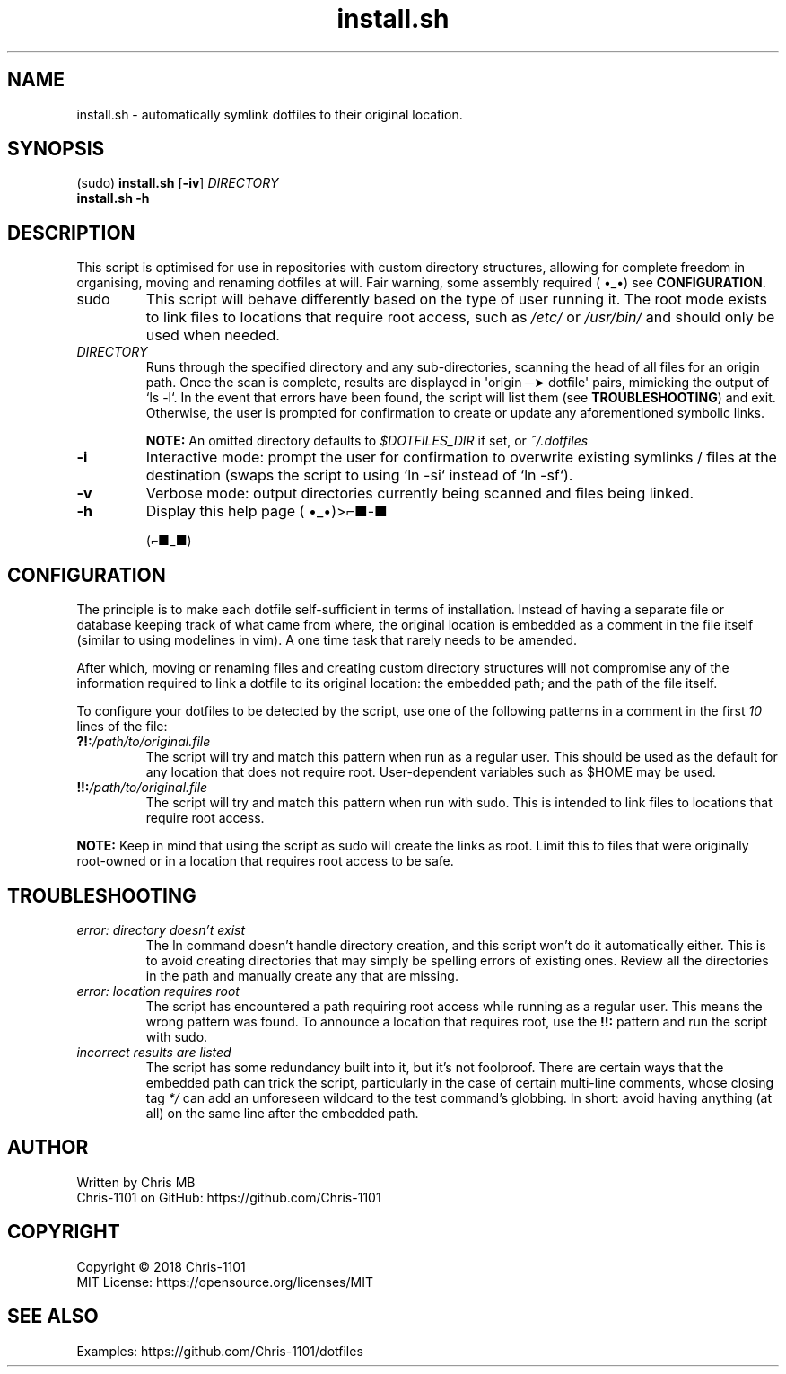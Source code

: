.\"    __                 __          __   __
.\"   |__| ____   _______/  |______  |  | |  |
.\"   |  |/    \ /  ___/\   __\__  \ |  | |  |
.\"   |  |   |  \\___ \  |  |  / __ \|  |_|  |__
.\"   |__|___|  /____  > |__| (____  /____/____/
.\"           \/     \/            \/   manual

.TH install.sh "1" "13 May 2018" "1.0.0" "Dotfiles Installation Script"

.SH NAME
install.sh \- automatically symlink dotfiles to their original location.

.SH SYNOPSIS
(sudo) \fBinstall.sh\fR [\fB-iv\fR] \fIDIRECTORY\fR
       \fBinstall.sh\fR \fB-h\fR

.SH DESCRIPTION
This script is optimised for use in repositories with custom directory structures,
allowing for complete freedom in organising, moving and renaming dotfiles at will.
Fair warning, some assembly required ( •_•) see \fBCONFIGURATION\fR.

.TP
sudo
This script will behave differently based on the type of user running it. The root
mode exists to link files to locations that require root access, such as \fI/etc/\fR
or \fI/usr/bin/\fR and should only be used when needed.

.TP
\fIDIRECTORY\fR
Runs through the specified directory and any sub-directories, scanning the head of
all files for an origin path. Once the scan is complete, results are displayed in
\(aqorigin ─➤ dotfile\(aq pairs, mimicking the output of `ls -l`. In the event that
errors have been found, the script will list them (see \fBTROUBLESHOOTING\fR) and
exit. Otherwise, the user is prompted for confirmation to create or update any
aforementioned symbolic links.

\fBNOTE:\fR An omitted directory defaults to \fI$DOTFILES_DIR\fR if set, or
\fI~/.dotfiles\fR

.TP
.B -i
Interactive mode: prompt the user for confirmation to overwrite existing symlinks /
files at the destination (swaps the script to using `ln -si` instead of `ln -sf`).

.TP
.B -v
Verbose mode: output directories currently being scanned and files being linked.

.TP
.B -h
Display this help page ( •_•)>⌐■-■

(⌐■_■)

.SH CONFIGURATION
The principle is to make each dotfile self-sufficient in terms of installation.
Instead of having a separate file or database keeping track of what came from
where, the original location is embedded as a comment in the file itself (similar
to using modelines in vim). A one time task that rarely needs to be amended.

After which, moving or renaming files and creating custom directory structures will
not compromise any of the information required to link a dotfile to its original
location: the embedded path; and the path of the file itself.

To configure your dotfiles to be detected by the script, use one of the following
patterns in a comment in the first \fI10\fR lines of the file:

.TP
\fB?!:\fR\fI/path/to/original.file\fR
The script will try and match this pattern when run as a regular user. This should
be used as the default for any location that does not require root. User-dependent
variables such as $HOME may be used.

.TP
\fB!!:\fR\fI/path/to/original.file\fR
The script will try and match this pattern when run with sudo. This is intended to
link files to locations that require root access.

.PP
\fBNOTE:\fR Keep in mind that using the script as sudo will create the links as
root. Limit this to files that were originally root-owned or in a location that
requires root access to be safe.

.SH TROUBLESHOOTING
.TP
.I error: directory doesn't exist
The ln command doesn't handle directory creation, and this script won't do it
automatically either. This is to avoid creating directories that may simply be
spelling errors of existing ones. Review all the directories in the path and
manually create any that are missing.

.TP
.I error: location requires root
The script has encountered a path requiring root access while running as a regular
user. This means the wrong pattern was found. To announce a location that requires
root, use the \fB!!:\fR pattern and run the script with sudo.

.TP
.I incorrect results are listed
The script has some redundancy built into it, but it's not foolproof. There are
certain ways that the embedded path can trick the script, particularly in the case
of certain multi-line comments, whose closing tag \fI*/\fR can add an unforeseen
wildcard to the test command's globbing. In short: avoid having anything (at all)
on the same line after the embedded path.

.SH AUTHOR
Written by Chris MB
.br
Chris-1101 on GitHub: https://github.com/Chris-1101

.SH COPYRIGHT
Copyright \(co 2018 Chris-1101
.br
MIT License: https://opensource.org/licenses/MIT

.SH SEE ALSO
Examples: https://github.com/Chris-1101/dotfiles
